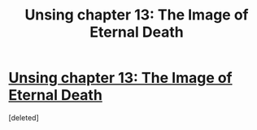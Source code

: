 #+TITLE: Unsing chapter 13: The Image of Eternal Death

* [[http://unsongbook.com/chapter-13-the-image-of-eternal-death/][Unsing chapter 13: The Image of Eternal Death]]
:PROPERTIES:
:Score: 1
:DateUnix: 1459102545.0
:DateShort: 2016-Mar-27
:END:
[deleted]

